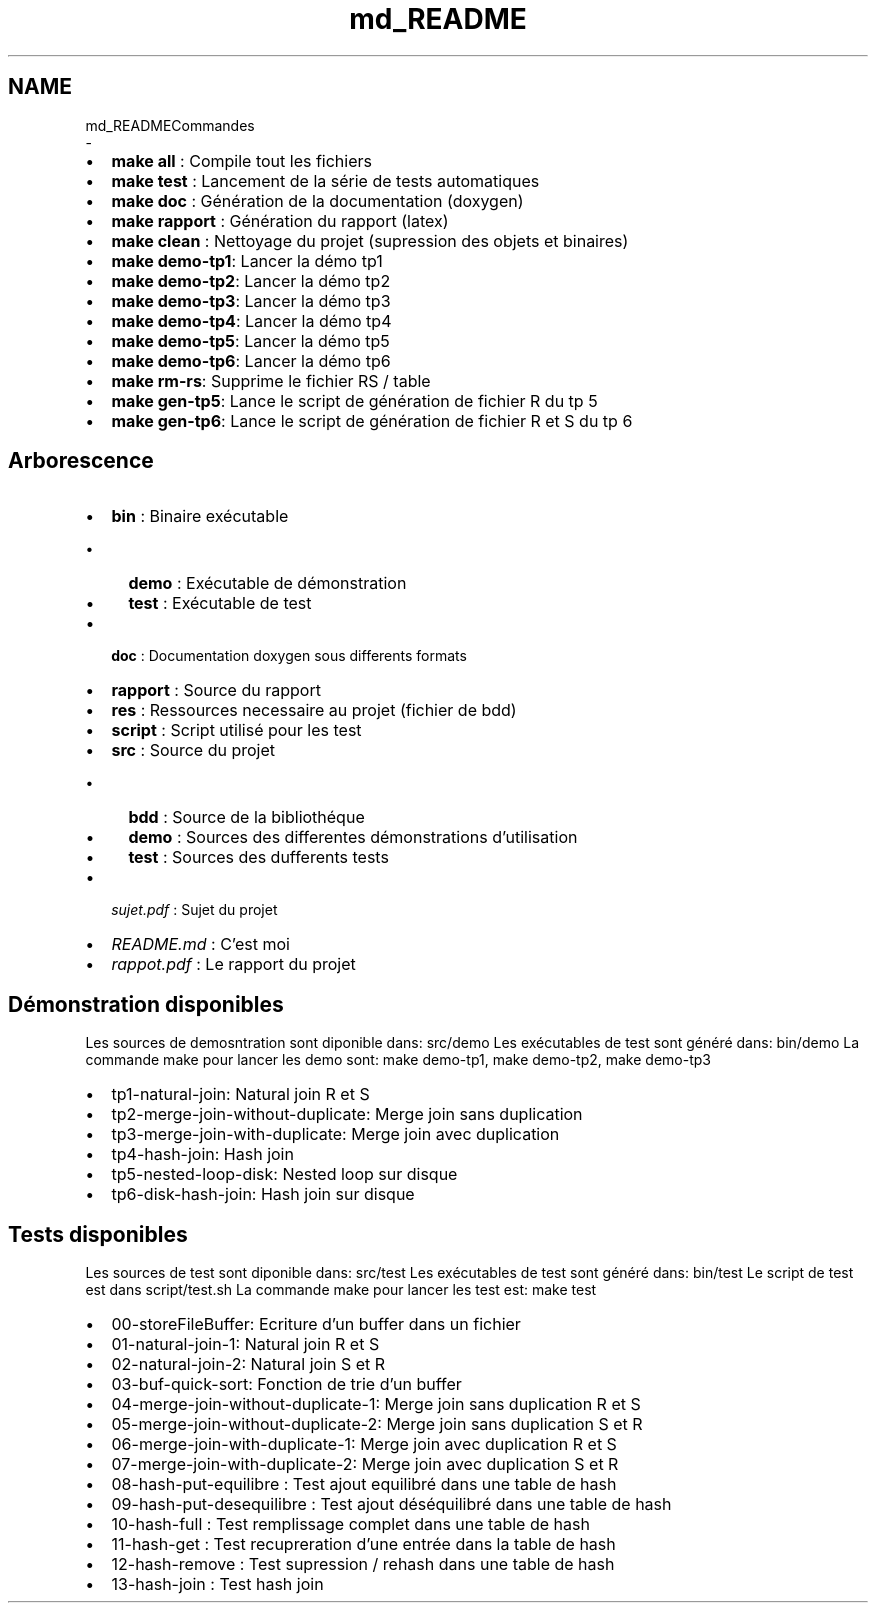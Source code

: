 .TH "md_README" 3 "Vendredi 1 Décembre 2017" "CavBDM2 - BDD" \" -*- nroff -*-
.ad l
.nh
.SH NAME
md_READMECommandes 
 \- 
.IP "\(bu" 2
\fBmake all\fP : Compile tout les fichiers
.IP "\(bu" 2
\fBmake test\fP : Lancement de la série de tests automatiques
.IP "\(bu" 2
\fBmake doc\fP : Génération de la documentation (doxygen)
.IP "\(bu" 2
\fBmake rapport\fP : Génération du rapport (latex)
.IP "\(bu" 2
\fBmake clean\fP : Nettoyage du projet (supression des objets et binaires)
.IP "\(bu" 2
\fBmake demo-tp1\fP: Lancer la démo tp1
.IP "\(bu" 2
\fBmake demo-tp2\fP: Lancer la démo tp2
.IP "\(bu" 2
\fBmake demo-tp3\fP: Lancer la démo tp3
.IP "\(bu" 2
\fBmake demo-tp4\fP: Lancer la démo tp4
.IP "\(bu" 2
\fBmake demo-tp5\fP: Lancer la démo tp5
.IP "\(bu" 2
\fBmake demo-tp6\fP: Lancer la démo tp6
.IP "\(bu" 2
\fBmake rm-rs\fP: Supprime le fichier RS / table
.IP "\(bu" 2
\fBmake gen-tp5\fP: Lance le script de génération de fichier R du tp 5
.IP "\(bu" 2
\fBmake gen-tp6\fP: Lance le script de génération de fichier R et S du tp 6
.PP
.PP
.SH "Arborescence"
.PP
.PP
.IP "\(bu" 2
\fBbin\fP : Binaire exécutable
.IP "  \(bu" 4
\fBdemo\fP : Exécutable de démonstration
.IP "  \(bu" 4
\fBtest\fP : Exécutable de test
.PP

.IP "\(bu" 2
\fBdoc\fP : Documentation doxygen sous differents formats
.IP "\(bu" 2
\fBrapport\fP : Source du rapport
.IP "\(bu" 2
\fBres\fP : Ressources necessaire au projet (fichier de bdd)
.IP "\(bu" 2
\fBscript\fP : Script utilisé pour les test
.IP "\(bu" 2
\fBsrc\fP : Source du projet
.IP "  \(bu" 4
\fBbdd\fP : Source de la bibliothéque
.IP "  \(bu" 4
\fBdemo\fP : Sources des differentes démonstrations d'utilisation
.IP "  \(bu" 4
\fBtest\fP : Sources des dufferents tests
.PP

.IP "\(bu" 2
\fIsujet\&.pdf\fP : Sujet du projet
.IP "\(bu" 2
\fIREADME\&.md\fP : C'est moi
.IP "\(bu" 2
\fIrappot\&.pdf\fP : Le rapport du projet
.PP
.PP
.SH "Démonstration disponibles"
.PP
.PP
Les sources de demosntration sont diponible dans: src/demo Les exécutables de test sont généré dans: bin/demo La commande make pour lancer les demo sont: make demo-tp1, make demo-tp2, make demo-tp3
.PP
.IP "\(bu" 2
tp1-natural-join: Natural join R et S
.IP "\(bu" 2
tp2-merge-join-without-duplicate: Merge join sans duplication
.IP "\(bu" 2
tp3-merge-join-with-duplicate: Merge join avec duplication
.IP "\(bu" 2
tp4-hash-join: Hash join
.IP "\(bu" 2
tp5-nested-loop-disk: Nested loop sur disque
.IP "\(bu" 2
tp6-disk-hash-join: Hash join sur disque
.PP
.PP
.SH "Tests disponibles"
.PP
.PP
Les sources de test sont diponible dans: src/test Les exécutables de test sont généré dans: bin/test Le script de test est dans script/test\&.sh La commande make pour lancer les test est: make test
.PP
.IP "\(bu" 2
00-storeFileBuffer: Ecriture d'un buffer dans un fichier
.IP "\(bu" 2
01-natural-join-1: Natural join R et S
.IP "\(bu" 2
02-natural-join-2: Natural join S et R
.IP "\(bu" 2
03-buf-quick-sort: Fonction de trie d'un buffer
.IP "\(bu" 2
04-merge-join-without-duplicate-1: Merge join sans duplication R et S
.IP "\(bu" 2
05-merge-join-without-duplicate-2: Merge join sans duplication S et R
.IP "\(bu" 2
06-merge-join-with-duplicate-1: Merge join avec duplication R et S
.IP "\(bu" 2
07-merge-join-with-duplicate-2: Merge join avec duplication S et R
.IP "\(bu" 2
08-hash-put-equilibre : Test ajout equilibré dans une table de hash
.IP "\(bu" 2
09-hash-put-desequilibre : Test ajout déséquilibré dans une table de hash
.IP "\(bu" 2
10-hash-full : Test remplissage complet dans une table de hash
.IP "\(bu" 2
11-hash-get : Test recupreration d'une entrée dans la table de hash
.IP "\(bu" 2
12-hash-remove : Test supression / rehash dans une table de hash
.IP "\(bu" 2
13-hash-join : Test hash join 
.PP


